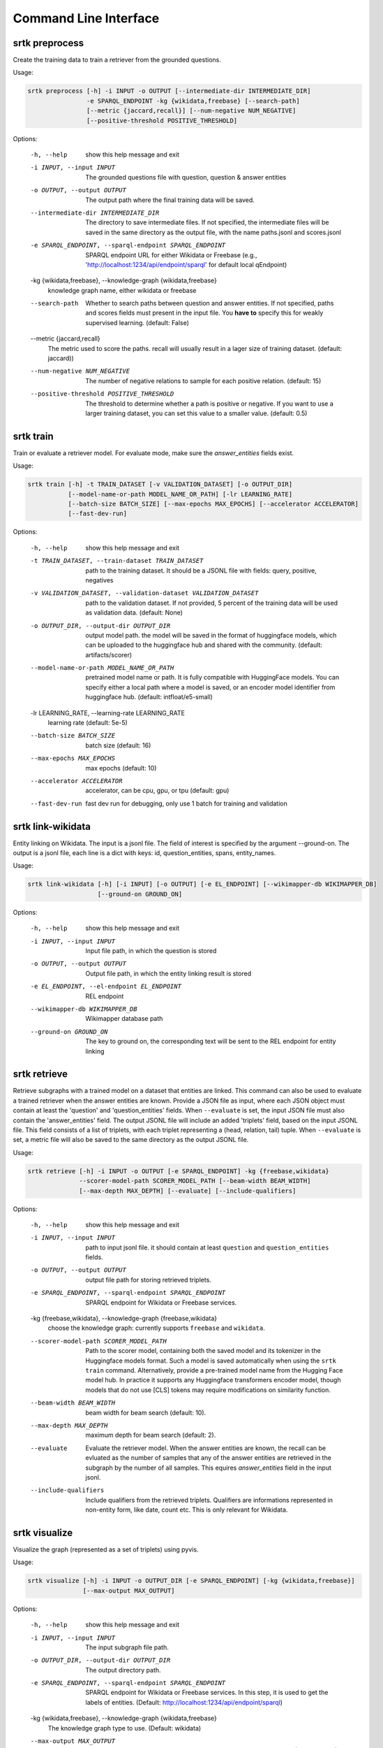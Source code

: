 Command Line Interface
=================================


srtk preprocess
-------------------

Create the training data to train a retriever from the grounded questions.

Usage: 

.. code-block:: bash

 srtk preprocess [-h] -i INPUT -o OUTPUT [--intermediate-dir INTERMEDIATE_DIR]
                 -e SPARQL_ENDPOINT -kg {wikidata,freebase} [--search-path]
                 [--metric {jaccard,recall}] [--num-negative NUM_NEGATIVE]
                 [--positive-threshold POSITIVE_THRESHOLD]

Options:

  -h, --help            show this help message and exit
  -i INPUT, --input INPUT
                        The grounded questions file with question, question & answer entities
  -o OUTPUT, --output OUTPUT
                        The output path where the final training data will be saved.
  --intermediate-dir INTERMEDIATE_DIR
                        The directory to save intermediate files. If not specified, the intermediate files will be saved in the same directory as the
                        output file, with the name paths.jsonl and scores.jsonl
  -e SPARQL_ENDPOINT, --sparql-endpoint SPARQL_ENDPOINT
                        SPARQL endpoint URL for either Wikidata or Freebase (e.g., 'http://localhost:1234/api/endpoint/sparql' for default local
                        qEndpoint)
  -kg {wikidata,freebase}, --knowledge-graph {wikidata,freebase}
                        knowledge graph name, either wikidata or freebase
  --search-path         Whether to search paths between question and answer entities. If not specified, paths and scores fields must present in the
                        input file. You **have to** specify this for weakly supervised learning. (default: False)
  --metric {jaccard,recall}
                        The metric used to score the paths. recall will usually result in a lager size of training dataset. (default: jaccard))
  --num-negative NUM_NEGATIVE
                        The number of negative relations to sample for each positive relation. (default: 15)
  --positive-threshold POSITIVE_THRESHOLD
                        The threshold to determine whether a path is positive or negative. If you want to use a larger training dataset, you can set
                        this value to a smaller value. (default: 0.5)


srtk train
--------------

Train or evaluate a retriever model. For evaluate mode, make sure the `answer_entities` fields exist.

Usage: 

.. code-block:: bash

  srtk train [-h] -t TRAIN_DATASET [-v VALIDATION_DATASET] [-o OUTPUT_DIR]
             [--model-name-or-path MODEL_NAME_OR_PATH] [-lr LEARNING_RATE]
             [--batch-size BATCH_SIZE] [--max-epochs MAX_EPOCHS] [--accelerator ACCELERATOR]
             [--fast-dev-run]

Options:

  -h, --help            show this help message and exit
  -t TRAIN_DATASET, --train-dataset TRAIN_DATASET
                        path to the training dataset. It should be a JSONL file with fields:
                        query, positive, negatives
  -v VALIDATION_DATASET, --validation-dataset VALIDATION_DATASET
                        path to the validation dataset. If not provided, 5 percent of the training
                        data will be used as validation data. (default: None)
  -o OUTPUT_DIR, --output-dir OUTPUT_DIR
                        output model path. the model will be saved in the format of huggingface
                        models, which can be uploaded to the huggingface hub and shared with the
                        community. (default: artifacts/scorer)
  --model-name-or-path MODEL_NAME_OR_PATH
                        pretrained model name or path. It is fully compatible with HuggingFace
                        models. You can specify either a local path where a model is saved, or an
                        encoder model identifier from huggingface hub. (default:
                        intfloat/e5-small)
  -lr LEARNING_RATE, --learning-rate LEARNING_RATE
                        learning rate (default: 5e-5)
  --batch-size BATCH_SIZE
                        batch size (default: 16)
  --max-epochs MAX_EPOCHS
                        max epochs (default: 10)
  --accelerator ACCELERATOR
                        accelerator, can be cpu, gpu, or tpu (default: gpu)
  --fast-dev-run        fast dev run for debugging, only use 1 batch for training and validation


srtk link-wikidata
-------------------

Entity linking on Wikidata. The input is a jsonl file. The field of interest is specified by the argument --ground-on. The output is a jsonl file,
each line is a dict with keys: id, question_entities, spans, entity_names.

Usage:

.. code-block:: bash

  srtk link-wikidata [-h] [-i INPUT] [-o OUTPUT] [-e EL_ENDPOINT] [--wikimapper-db WIKIMAPPER_DB]
                     [--ground-on GROUND_ON]

Options:

  -h, --help            show this help message and exit
  -i INPUT, --input INPUT
                        Input file path, in which the question is stored
  -o OUTPUT, --output OUTPUT
                        Output file path, in which the entity linking result is stored
  -e EL_ENDPOINT, --el-endpoint EL_ENDPOINT
                        REL endpoint
  --wikimapper-db WIKIMAPPER_DB
                        Wikimapper database path
  --ground-on GROUND_ON
                        The key to ground on, the corresponding text will be sent to the REL endpoint for entity linking


srtk retrieve
-----------------

Retrieve subgraphs with a trained model on a dataset that entities are linked. This command can
also be used to evaluate a trained retriever when the answer entities are known. Provide a JSON
file as input, where each JSON object must contain at least the 'question' and 'question_entities'
fields. When ``--evaluate`` is set, the input JSON file must also contain the 'answer_entities'
field. The output JSONL file will include an added 'triplets' field, based on the input JSONL
file. This field consists of a list of triplets, with each triplet representing a (head, relation,
tail) tuple. When ``--evaluate`` is set, a metric file will also be saved to the same directory as
the output JSONL file.



Usage:

.. code-block:: bash

  srtk retrieve [-h] -i INPUT -o OUTPUT [-e SPARQL_ENDPOINT] -kg {freebase,wikidata}
                --scorer-model-path SCORER_MODEL_PATH [--beam-width BEAM_WIDTH]
                [--max-depth MAX_DEPTH] [--evaluate] [--include-qualifiers]


Options:

  -h, --help            show this help message and exit
  -i INPUT, --input INPUT
                        path to input jsonl file. it should contain at least ``question`` and
                        ``question_entities`` fields.
  -o OUTPUT, --output OUTPUT
                        output file path for storing retrieved triplets.
  -e SPARQL_ENDPOINT, --sparql-endpoint SPARQL_ENDPOINT
                        SPARQL endpoint for Wikidata or Freebase services.
  -kg {freebase,wikidata}, --knowledge-graph {freebase,wikidata}
                        choose the knowledge graph: currently supports ``freebase`` and
                        ``wikidata``.
  --scorer-model-path SCORER_MODEL_PATH
                        Path to the scorer model, containing both the saved model and its
                        tokenizer in the Huggingface models format. Such a model is saved
                        automatically when using the ``srtk train`` command. Alternatively,
                        provide a pre-trained model name from the Hugging Face model hub. In
                        practice it supports any Huggingface transformers encoder model, though
                        models that do not use [CLS] tokens may require modifications on
                        similarity function.
  --beam-width BEAM_WIDTH
                        beam width for beam search (default: 10).
  --max-depth MAX_DEPTH
                        maximum depth for beam search (default: 2).
  --evaluate            Evaluate the retriever model. When the answer entities are known, the
                        recall can be evluated as the number of samples that any of the answer
                        entities are retrieved in the subgraph by the number of all samples. This
                        equires `answer_entities` field in the input jsonl.
  --include-qualifiers  Include qualifiers from the retrieved triplets. Qualifiers are
                        informations represented in non-entity form, like date, count etc. This is
                        only relevant for Wikidata.


srtk visualize
------------------

Visualize the graph (represented as a set of triplets) using pyvis.


Usage:

.. code-block:: bash

  srtk visualize [-h] -i INPUT -o OUTPUT_DIR [-e SPARQL_ENDPOINT] [-kg {wikidata,freebase}]
                 [--max-output MAX_OUTPUT]



Options:

  -h, --help            show this help message and exit
  -i INPUT, --input INPUT
                        The input subgraph file path.
  -o OUTPUT_DIR, --output-dir OUTPUT_DIR
                        The output directory path.
  -e SPARQL_ENDPOINT, --sparql-endpoint SPARQL_ENDPOINT
                        SPARQL endpoint for Wikidata or Freebase services. In this step, it is
                        used to get the labels of entities. (Default:
                        http://localhost:1234/api/endpoint/sparql)
  -kg {wikidata,freebase}, --knowledge-graph {wikidata,freebase}
                        The knowledge graph type to use. (Default: wikidata)
  --max-output MAX_OUTPUT
                        The maximum number of graphs to output. This is useful for debugging.
                        (Default: 1000)
